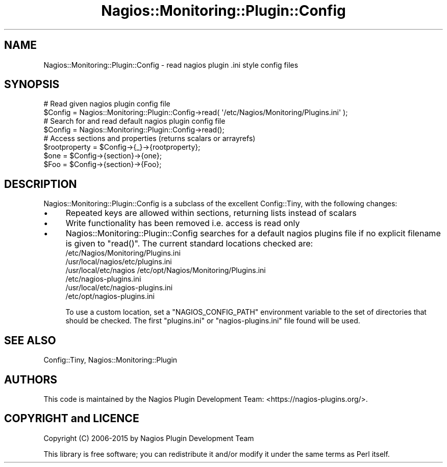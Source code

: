 .\" Automatically generated by Pod::Man 2.27 (Pod::Simple 3.28)
.\"
.\" Standard preamble:
.\" ========================================================================
.de Sp \" Vertical space (when we can't use .PP)
.if t .sp .5v
.if n .sp
..
.de Vb \" Begin verbatim text
.ft CW
.nf
.ne \\$1
..
.de Ve \" End verbatim text
.ft R
.fi
..
.\" Set up some character translations and predefined strings.  \*(-- will
.\" give an unbreakable dash, \*(PI will give pi, \*(L" will give a left
.\" double quote, and \*(R" will give a right double quote.  \*(C+ will
.\" give a nicer C++.  Capital omega is used to do unbreakable dashes and
.\" therefore won't be available.  \*(C` and \*(C' expand to `' in nroff,
.\" nothing in troff, for use with C<>.
.tr \(*W-
.ds C+ C\v'-.1v'\h'-1p'\s-2+\h'-1p'+\s0\v'.1v'\h'-1p'
.ie n \{\
.    ds -- \(*W-
.    ds PI pi
.    if (\n(.H=4u)&(1m=24u) .ds -- \(*W\h'-12u'\(*W\h'-12u'-\" diablo 10 pitch
.    if (\n(.H=4u)&(1m=20u) .ds -- \(*W\h'-12u'\(*W\h'-8u'-\"  diablo 12 pitch
.    ds L" ""
.    ds R" ""
.    ds C` ""
.    ds C' ""
'br\}
.el\{\
.    ds -- \|\(em\|
.    ds PI \(*p
.    ds L" ``
.    ds R" ''
.    ds C`
.    ds C'
'br\}
.\"
.\" Escape single quotes in literal strings from groff's Unicode transform.
.ie \n(.g .ds Aq \(aq
.el       .ds Aq '
.\"
.\" If the F register is turned on, we'll generate index entries on stderr for
.\" titles (.TH), headers (.SH), subsections (.SS), items (.Ip), and index
.\" entries marked with X<> in POD.  Of course, you'll have to process the
.\" output yourself in some meaningful fashion.
.\"
.\" Avoid warning from groff about undefined register 'F'.
.de IX
..
.nr rF 0
.if \n(.g .if rF .nr rF 1
.if (\n(rF:(\n(.g==0)) \{
.    if \nF \{
.        de IX
.        tm Index:\\$1\t\\n%\t"\\$2"
..
.        if !\nF==2 \{
.            nr % 0
.            nr F 2
.        \}
.    \}
.\}
.rr rF
.\"
.\" Accent mark definitions (@(#)ms.acc 1.5 88/02/08 SMI; from UCB 4.2).
.\" Fear.  Run.  Save yourself.  No user-serviceable parts.
.    \" fudge factors for nroff and troff
.if n \{\
.    ds #H 0
.    ds #V .8m
.    ds #F .3m
.    ds #[ \f1
.    ds #] \fP
.\}
.if t \{\
.    ds #H ((1u-(\\\\n(.fu%2u))*.13m)
.    ds #V .6m
.    ds #F 0
.    ds #[ \&
.    ds #] \&
.\}
.    \" simple accents for nroff and troff
.if n \{\
.    ds ' \&
.    ds ` \&
.    ds ^ \&
.    ds , \&
.    ds ~ ~
.    ds /
.\}
.if t \{\
.    ds ' \\k:\h'-(\\n(.wu*8/10-\*(#H)'\'\h"|\\n:u"
.    ds ` \\k:\h'-(\\n(.wu*8/10-\*(#H)'\`\h'|\\n:u'
.    ds ^ \\k:\h'-(\\n(.wu*10/11-\*(#H)'^\h'|\\n:u'
.    ds , \\k:\h'-(\\n(.wu*8/10)',\h'|\\n:u'
.    ds ~ \\k:\h'-(\\n(.wu-\*(#H-.1m)'~\h'|\\n:u'
.    ds / \\k:\h'-(\\n(.wu*8/10-\*(#H)'\z\(sl\h'|\\n:u'
.\}
.    \" troff and (daisy-wheel) nroff accents
.ds : \\k:\h'-(\\n(.wu*8/10-\*(#H+.1m+\*(#F)'\v'-\*(#V'\z.\h'.2m+\*(#F'.\h'|\\n:u'\v'\*(#V'
.ds 8 \h'\*(#H'\(*b\h'-\*(#H'
.ds o \\k:\h'-(\\n(.wu+\w'\(de'u-\*(#H)/2u'\v'-.3n'\*(#[\z\(de\v'.3n'\h'|\\n:u'\*(#]
.ds d- \h'\*(#H'\(pd\h'-\w'~'u'\v'-.25m'\f2\(hy\fP\v'.25m'\h'-\*(#H'
.ds D- D\\k:\h'-\w'D'u'\v'-.11m'\z\(hy\v'.11m'\h'|\\n:u'
.ds th \*(#[\v'.3m'\s+1I\s-1\v'-.3m'\h'-(\w'I'u*2/3)'\s-1o\s+1\*(#]
.ds Th \*(#[\s+2I\s-2\h'-\w'I'u*3/5'\v'-.3m'o\v'.3m'\*(#]
.ds ae a\h'-(\w'a'u*4/10)'e
.ds Ae A\h'-(\w'A'u*4/10)'E
.    \" corrections for vroff
.if v .ds ~ \\k:\h'-(\\n(.wu*9/10-\*(#H)'\s-2\u~\d\s+2\h'|\\n:u'
.if v .ds ^ \\k:\h'-(\\n(.wu*10/11-\*(#H)'\v'-.4m'^\v'.4m'\h'|\\n:u'
.    \" for low resolution devices (crt and lpr)
.if \n(.H>23 .if \n(.V>19 \
\{\
.    ds : e
.    ds 8 ss
.    ds o a
.    ds d- d\h'-1'\(ga
.    ds D- D\h'-1'\(hy
.    ds th \o'bp'
.    ds Th \o'LP'
.    ds ae ae
.    ds Ae AE
.\}
.rm #[ #] #H #V #F C
.\" ========================================================================
.\"
.IX Title "Nagios::Monitoring::Plugin::Config 3"
.TH Nagios::Monitoring::Plugin::Config 3 "2015-09-16" "perl v5.16.3" "User Contributed Perl Documentation"
.\" For nroff, turn off justification.  Always turn off hyphenation; it makes
.\" way too many mistakes in technical documents.
.if n .ad l
.nh
.SH "NAME"
Nagios::Monitoring::Plugin::Config \- read nagios plugin .ini style config files
.SH "SYNOPSIS"
.IX Header "SYNOPSIS"
.Vb 2
\&    # Read given nagios plugin config file
\&    $Config = Nagios::Monitoring::Plugin::Config\->read( \*(Aq/etc/Nagios/Monitoring/Plugins.ini\*(Aq );
\&
\&    # Search for and read default nagios plugin config file
\&    $Config = Nagios::Monitoring::Plugin::Config\->read();
\&
\&    # Access sections and properties (returns scalars or arrayrefs)
\&    $rootproperty =  $Config\->{_}\->{rootproperty};
\&    $one = $Config\->{section}\->{one};
\&    $Foo = $Config\->{section}\->{Foo};
.Ve
.SH "DESCRIPTION"
.IX Header "DESCRIPTION"
Nagios::Monitoring::Plugin::Config is a subclass of the excellent Config::Tiny,
with the following changes:
.IP "\(bu" 4
Repeated keys are allowed within sections, returning lists instead of scalars
.IP "\(bu" 4
Write functionality has been removed i.e. access is read only
.IP "\(bu" 4
Nagios::Monitoring::Plugin::Config searches for a default nagios plugins file if no explicit 
filename is given to \f(CW\*(C`read()\*(C'\fR. The current standard locations checked are:
.RS 4
.IP "/etc/Nagios/Monitoring/Plugins.ini" 4
.IX Item "/etc/Nagios/Monitoring/Plugins.ini"
.PD 0
.IP "/usr/local/nagios/etc/plugins.ini" 4
.IX Item "/usr/local/nagios/etc/plugins.ini"
.IP "/usr/local/etc/nagios /etc/opt/Nagios/Monitoring/Plugins.ini" 4
.IX Item "/usr/local/etc/nagios /etc/opt/Nagios/Monitoring/Plugins.ini"
.IP "/etc/nagios\-plugins.ini" 4
.IX Item "/etc/nagios-plugins.ini"
.IP "/usr/local/etc/nagios\-plugins.ini" 4
.IX Item "/usr/local/etc/nagios-plugins.ini"
.IP "/etc/opt/nagios\-plugins.ini" 4
.IX Item "/etc/opt/nagios-plugins.ini"
.RE
.RS 4
.PD
.Sp
To use a custom location, set a \f(CW\*(C`NAGIOS_CONFIG_PATH\*(C'\fR environment variable 
to the set of directories that should be checked. The first \f(CW\*(C`plugins.ini\*(C'\fR or
\&\f(CW\*(C`nagios\-plugins.ini\*(C'\fR file found will be used.
.RE
.SH "SEE ALSO"
.IX Header "SEE ALSO"
Config::Tiny, Nagios::Monitoring::Plugin
.SH "AUTHORS"
.IX Header "AUTHORS"
This code is maintained by the Nagios Plugin Development Team: 
<https://nagios\-plugins.org/>.
.SH "COPYRIGHT and LICENCE"
.IX Header "COPYRIGHT and LICENCE"
Copyright (C) 2006\-2015 by Nagios Plugin Development Team
.PP
This library is free software; you can redistribute it and/or modify
it under the same terms as Perl itself.

